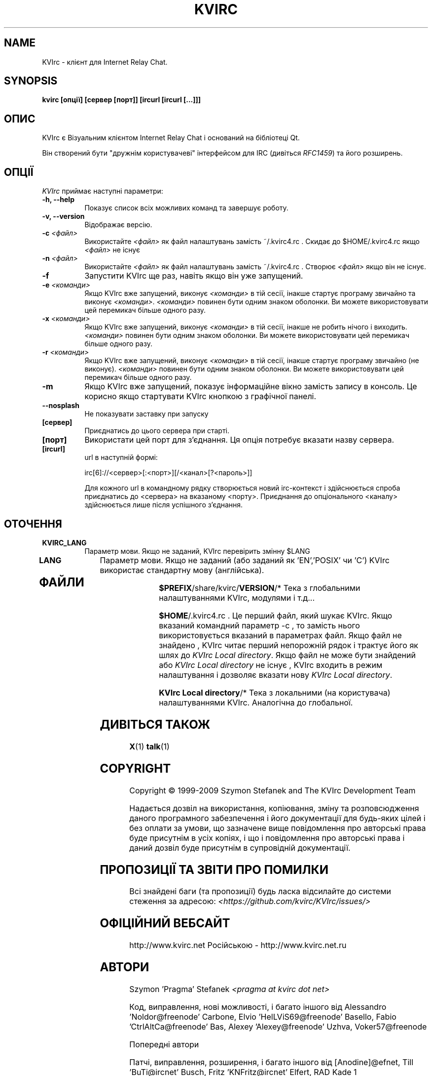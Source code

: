 .TH KVIRC 1 "02/09/2009" Version 4.0.0
.SH NAME
KVIrc - клієнт для Internet Relay Chat.
.SH SYNOPSIS
.B kvirc [опції] [сервер [порт]] [ircurl [ircurl [...]]]

.SH ОПИС
.PP
KVIrc є Візуальним клієнтом Internet Relay Chat і оснований на бібліотеці Qt.
.PP
Він створений бути "дружнім користувачеві" інтерфейсом для IRC (дивіться \fIRFC1459\fP)
та його розширень.
.SH ОПЦІЇ
\fIKVIrc\fP приймає наступні параметри:
.TP 8
.B  \-h, \-\-help
Показує список всіх можливих команд та завершує роботу.
.TP 8
.B \-v, \-\-version
Відображає версію.
.TP 8
.B \-c \fI<файл>\fP
Використайте \fI<файл>\fP як файл налаштувань замість ~/.kvirc4.rc .
Скидає до $HOME/.kvirc4.rc якщо \fI<файл>\fP не існує
.TP 8
.B \-n \fI<файл>\fP
Використайте \fI<файл>\fP як файл налаштувань замість ~/.kvirc4.rc .
Створює \fI<файл>\fP якщо він не існує.
.TP 8
.B \-f
Запустити KVIrc ще раз, навіть якщо він уже запущений.
.TP 8
.B \-e \fI<команди>\fP
Якщо KVIrc вже запущений, виконує \fI<команди>\fP
в тій сесії, інакше стартує програму звичайно та виконує \fI<команди>\fP.
\fI<команди>\fP повинен бути одним знаком оболонки.
Ви  можете використовувати цей перемикач більше одного разу.
.TP 8
.B \-x \fI<команди>\fP
Якщо KVIrc вже запущений, виконує \fI<команди>\fP
в тій сесії, інакше не робить нічого і виходить.
\fI<команди>\fP повинен бути одним знаком оболонки.
Ви  можете використовувати цей перемикач більше одного разу.
.TP 8
.B \-r \fI<команди>\fP
Якщо KVIrc вже запущений, виконує \fI<команди>\fP
в тій сесії, інакше стартує програму звичайно (не виконує).
\fI<команди>\fP повинен бути одним знаком оболонки.
Ви  можете використовувати цей перемикач більше одного разу.
.TP 8
.B \-m
Якщо KVIrc вже запущений, показує інформаційне вікно
замість запису в консоль.
Це корисно якщо стартувати KVIrc кнопкою з графічної панелі.
.TP 8
.B \-\-nosplash
Не показувати заставку при запуску
.TP 8
.B [сервер]
Приєднатись до цього сервера при старті.
.TP 8
.B [порт]
Використати цей порт для з'єднання.
Ця опція потребує вказати назву сервера.
.TP 8
.B [ircurl]
url в наступній формі:

  irc[6]://<сервер>[:<порт>][/<канал>[?<пароль>]]

Для кожного url в командному рядку створюється новий irc-контекст
і здійснюється спроба приєднатись до <сервера> на вказаному <порту>.
Приєднання до опціонального <каналу> здійснюється лише після
успішного з'єднання.

.SH ОТОЧЕННЯ
.PP
.TP 8
.B KVIRC_LANG
Параметр мови.
Якщо не заданий, KVIrc перевірить змінну $LANG
.TP 8
.B LANG
Параметр мови.
Якщо не заданий (або заданий як 'EN','POSIX' чи 'C') KVIrc використає стандартну мову (англійська).
.TP 8

.SH ФАЙЛИ

\fB$PREFIX\fP/share/kvirc/\fBVERSION\fP/*
Тека з глобальними налаштуваннями KVIrc, модулями і т.д...

\fB$HOME\fP/.kvirc4.rc . Це перший файл, який шукає KVIrc.
Якщо вказаний командний параметр \-c , то замість нього
використовується вказаний в параметрах файл.
Якщо файл не знайдено , KVIrc читає перший непорожній рядок
і трактує його як шлях до \fIKVIrc Local directory\fP.
Якщо файл не може бути знайдений або \fIKVIrc Local directory\fP
не існує , KVIrc входить в режим налаштування і дозволяє
вказати нову \fIKVIrc Local directory\fP.

\fBKVIrc Local directory\fP/*
Тека з локальними (на користувача) налаштуваннями KVIrc.
Аналогічна до глобальної.

.SH ДИВІТЬСЯ ТАКОЖ
.BR X (1)
.BR talk (1)
.SH COPYRIGHT
Copyright \(co  1999-2009 Szymon Stefanek and The KVIrc Development Team

Надається дозвіл на використання, копіювання, зміну та розповсюдження даного
програмного забезпечення і його документації для будь-яких цілей і без
оплати за умови, що зазначене вище повідомлення про авторські права буде
присутнім в усіх копіях, і що і повідомлення про авторські права і даний
дозвіл буде присутнім в супровідній документації.

.SH ПРОПОЗИЦІЇ ТА ЗВІТИ ПРО ПОМИЛКИ
Всі знайдені баги (та пропозиції) будь ласка відсилайте до системи стеження
за адресою:
\fI<https://github.com/kvirc/KVIrc/issues/>\fP

.SH ОФІЦІЙНИЙ ВЕБСАЙТ

http://www.kvirc.net
Російською - http://www.kvirc.net.ru

.SH АВТОРИ
Szymon 'Pragma' Stefanek \fI<pragma at kvirc dot net>\fP

Код, виправлення, нові можливості, і багато іншого від
Alessandro 'Noldor@freenode' Carbone, Elvio 'HelLViS69@freenode' Basello, Fabio 'CtrlAltCa@freenode' Bas, Alexey 'Alexey@freenode' Uzhva, Voker57@freenode

Попередні автори

Патчі, виправлення, розширення, і багато іншого від
[Anodine]@efnet, Till 'BuTi@ircnet' Busch, Fritz 'KNFritz@ircnet' Elfert, RAD Kade 1

Пошук помилок, мозковий штурм, псування очей,
ночі проведені в IRC, чудові пропозиції і багато іншого від людей
зі всього світу, включаючи та не обмежуючись
Paul 'infected@ircnet' Boehm, Olle 'Crocodile@ircnet' H\[:a]lln\[:a]s, Diablo@ircnet,
Andrew 'Drosha@ircnet' Frolov, MalboroLi@ircnet, munehiro@ircnet
